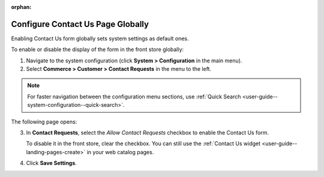 :orphan:

.. _sys--conf--commerce--customer--contact-request-global:

Configure Contact Us Page Globally
----------------------------------

.. begin

Enabling Contact Us form globally sets system settings as default ones.

To enable or disable the display of the form in the front store globally:

1. Navigate to the system configuration (click **System > Configuration** in the main menu).
2. Select **Commerce > Customer > Contact Requests** in the menu to the left.

.. note:: For faster navigation between the configuration menu sections, use :ref:`Quick Search <user-guide--system-configuration--quick-search>`.

The following page opens:

.. image:: /user_guide/img/system/configuration/contact_us/ContactUseSysConfig.png


3. In **Contact Requests**, select the *Allow Contact Requests* checkbox to enable the Contact Us form.

   To disable it in the front store, clear the checkbox. You can still use the :ref:`Contact Us widget <user-guide--landing-pages-create>` in your web catalog pages.

4. Click **Save Settings**.

.. finish
